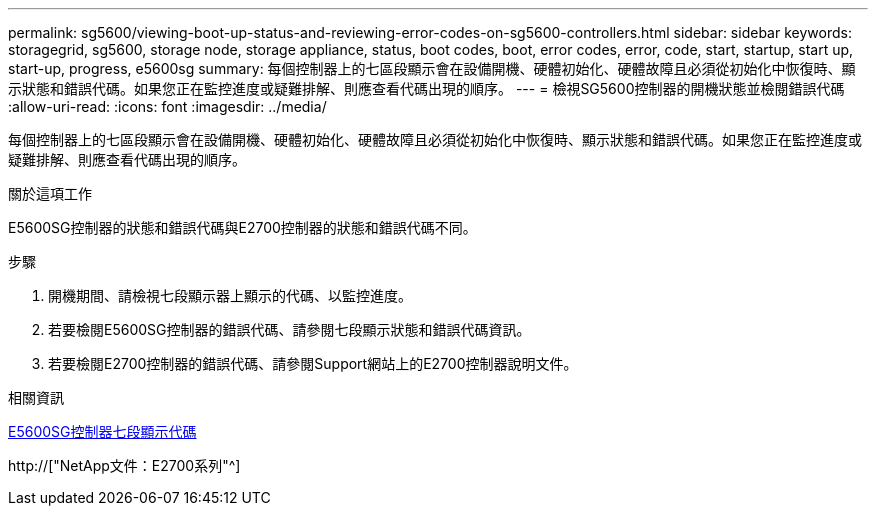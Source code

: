 ---
permalink: sg5600/viewing-boot-up-status-and-reviewing-error-codes-on-sg5600-controllers.html 
sidebar: sidebar 
keywords: storagegrid, sg5600, storage node, storage appliance, status, boot codes, boot, error codes, error, code, start, startup, start up, start-up, progress, e5600sg 
summary: 每個控制器上的七區段顯示會在設備開機、硬體初始化、硬體故障且必須從初始化中恢復時、顯示狀態和錯誤代碼。如果您正在監控進度或疑難排解、則應查看代碼出現的順序。 
---
= 檢視SG5600控制器的開機狀態並檢閱錯誤代碼
:allow-uri-read: 
:icons: font
:imagesdir: ../media/


[role="lead"]
每個控制器上的七區段顯示會在設備開機、硬體初始化、硬體故障且必須從初始化中恢復時、顯示狀態和錯誤代碼。如果您正在監控進度或疑難排解、則應查看代碼出現的順序。

.關於這項工作
E5600SG控制器的狀態和錯誤代碼與E2700控制器的狀態和錯誤代碼不同。

.步驟
. 開機期間、請檢視七段顯示器上顯示的代碼、以監控進度。
. 若要檢閱E5600SG控制器的錯誤代碼、請參閱七段顯示狀態和錯誤代碼資訊。
. 若要檢閱E2700控制器的錯誤代碼、請參閱Support網站上的E2700控制器說明文件。


.相關資訊
xref:e5600sg-controller-seven-segment-display-codes.adoc[E5600SG控制器七段顯示代碼]

http://["NetApp文件：E2700系列"^]

